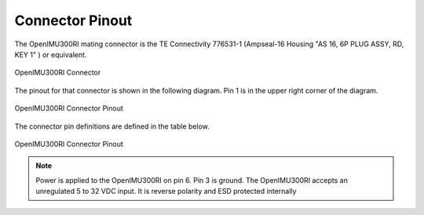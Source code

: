 Connector Pinout
================

.. contents:: Contents
    :local:


The OpenIMU300RI mating connector is the TE Connectivity 776531-1 (Ampseal-16 Housing "AS 16, 6P PLUG ASSY, RD, KEY 1" ) 
or equivalent.


.. figure::  _images/AMPSEAL16.png
    :align: center

    OpenIMU300RI Connector


The pinout for that connector is shown in the following diagram.  
Pin 1 is in the upper right corner of the diagram.


.. figure::  _images/OpenIMU300RI_CAN_PinDiagram.png
    :align: center

    OpenIMU300RI Connector Pinout


The connector pin definitions are defined in the table below.


.. figure::  _images/OpenIMU300RI_CAN_PinDefinition.png
    :align: center

    OpenIMU300RI Connector Pinout


.. note::

    Power is applied to the OpenIMU300RI on pin 6. Pin 3 is ground.  The OpenIMU300RI 
    accepts an unregulated 5 to 32 VDC input. It is reverse polarity and ESD protected internally



